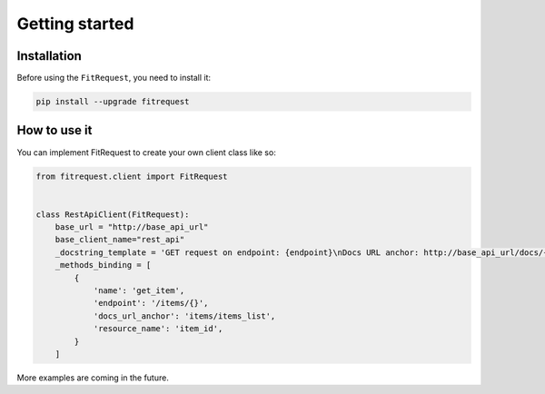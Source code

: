 Getting started
===============

Installation
------------

Before using the ``FitRequest``, you need to install it:

.. code-block:: bash

    pip install --upgrade fitrequest

How to use it
-------------

You can implement FitRequest to create your own client class like so:

.. code-block:: python

    from fitrequest.client import FitRequest


    class RestApiClient(FitRequest):
        base_url = "http://base_api_url"
        base_client_name="rest_api"
        _docstring_template = 'GET request on endpoint: {endpoint}\nDocs URL anchor: http://base_api_url/docs/{docs_url_anchor}'
        _methods_binding = [
            {
                'name': 'get_item',
                'endpoint': '/items/{}',
                'docs_url_anchor': 'items/items_list',
                'resource_name': 'item_id',
            }
        ]


More examples are coming in the future.
